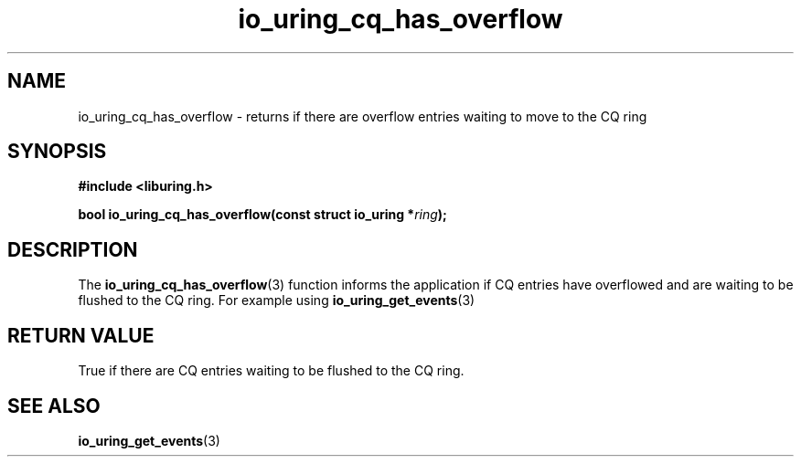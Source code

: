 .\" Copyright (C) 2022 Dylan Yudaken <dylany@fb.com>
.\"
.\" SPDX-License-Identifier: LGPL-2.0-or-later
.\"
.TH io_uring_cq_has_overflow 3 "September 5, 2022" "liburing-2.3" "liburing Manual"
.SH NAME
io_uring_cq_has_overflow \- returns if there are overflow entries waiting to move to the CQ ring
.SH SYNOPSIS
.nf
.B #include <liburing.h>
.PP
.BI "bool io_uring_cq_has_overflow(const struct io_uring *" ring ");"
.fi
.SH DESCRIPTION
.PP
The
.BR io_uring_cq_has_overflow (3)
function informs the application if CQ entries have overflowed and are waiting to be flushed to
the CQ ring. For example using
.BR io_uring_get_events (3)
.
.SH RETURN VALUE
True if there are CQ entries waiting to be flushed to the CQ ring.
.SH SEE ALSO
.BR io_uring_get_events (3)
